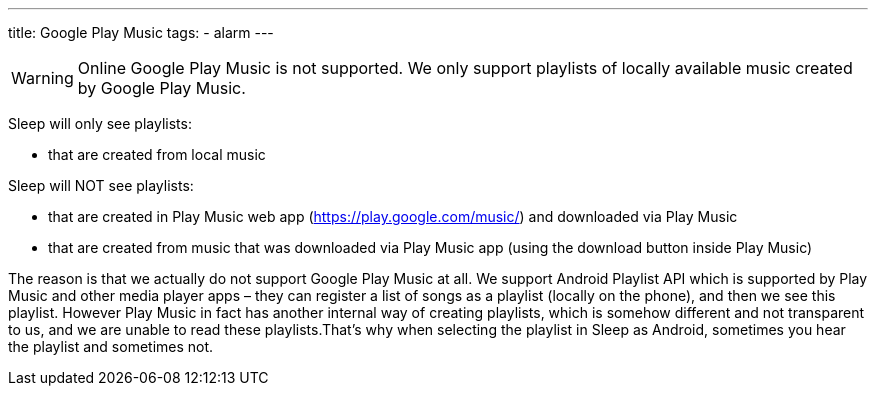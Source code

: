 ---
title: Google Play Music
tags:
- alarm
---

WARNING: Online Google Play Music is not supported. We only support playlists of locally available music created by Google Play Music.

Sleep will only see playlists:

- that are created from local music

Sleep will NOT see playlists:

- that are created in Play Music web app (https://play.google.com/music/) and downloaded via Play Music
- that are created from music that was downloaded via Play Music app (using the download button inside Play Music)

The reason is that we actually do not support Google Play Music at all. We support Android Playlist API which is supported by Play Music and other media player apps – they can register a list of songs as a playlist (locally on the phone), and then we see this playlist.
However Play Music in fact has another internal way of creating playlists, which is somehow different and not transparent to us, and we are unable to read these playlists.​
That’s why when selecting the playlist in Sleep as Android, sometimes you hear the playlist and sometimes not.